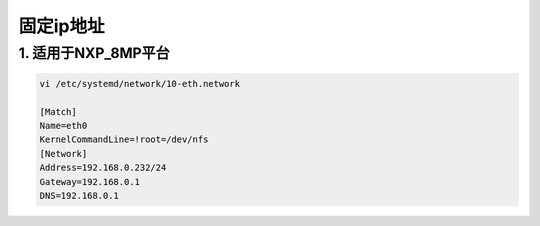 固定ip地址
==========

1. 适用于NXP_8MP平台
--------------------

.. code:: c

   vi /etc/systemd/network/10-eth.network

   [Match]
   Name=eth0
   KernelCommandLine=!root=/dev/nfs
   [Network]
   Address=192.168.0.232/24
   Gateway=192.168.0.1
   DNS=192.168.0.1
